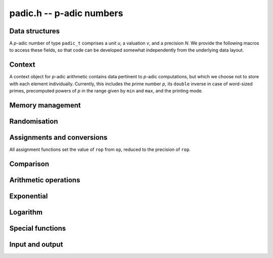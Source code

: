 .. _padic:

**padic.h** -- p-adic numbers
===============================================================================


Data structures
--------------------------------------------------------------------------------

A `p`-adic number of type ``padic_t`` comprises a unit `u`, 
a valuation `v`, and a precision `N`.
We provide the following macros to access these fields, so that 
code can be developed somewhat independently from the underlying 
data layout.

.. function:: fmpz * padic_unit(const padic_t op)

    Returns the unit part of the `p`-adic number as a FLINT integer, which 
    can be used as an operand for the ``fmpz`` functions.

.. function:: slong padic_val(const padic_t op)

    Returns the valuation part of the `p`-adic number.

    Note that this function is implemented as a macro and that 
    the expression ``padic_val(op)`` can be used as both an 
    *lvalue* and an *rvalue*.

.. function:: slong padic_get_val(const padic_t op)

    Returns the valuation part of the `p`-adic number.

.. function:: slong padic_prec(const padic_t op)

    Returns the precision of the `p`-adic number.

    Note that this function is implemented as a macro and that 
    the expression ``padic_prec(op)`` can be used as both an 
    *lvalue* and an *rvalue*.

.. function:: slong padic_get_prec(const padic_t op)

    Returns the precision of the `p`-adic number.


Context
--------------------------------------------------------------------------------

A context object for `p`-adic arithmetic contains data pertinent to 
`p`-adic computations, but which we choose not to store with each 
element individually.
Currently, this includes the prime number `p`, its ``double`` 
inverse in case of word-sized primes, precomputed powers of `p` 
in the range given by ``min`` and ``max``, and the printing 
mode.

.. function:: void padic_ctx_init(padic_ctx_t ctx, const fmpz_t p, slong min, slong max, enum padic_print_mode mode)

    Initialises the context ``ctx`` with the given data.

    Assumes that `p` is a prime.  This is not verified but the subsequent 
    behaviour is undefined if `p` is a composite number.

    Assumes that ``min`` and ``max`` are non-negative and that 
    ``min`` is at most ``max``, raising an ``abort`` signal 
    otherwise.

    Assumes that the printing mode is one of ``PADIC_TERSE``, 
    ``PADIC_SERIES``, or ``PADIC_VAL_UNIT``.  Using the example 
    `x = 7^{-1} 12` in `\mathbf{Q}_7`, these behave as follows:

    In ``PADIC_TERSE`` mode, a `p`-adic number is printed 
    in the same way as a rational number, e.g. ``12/7``.

    In ``PADIC_SERIES`` mode, a `p`-adic number is printed 
    digit by digit, e.g. ``5*7^-1 + 1``.

    In ``PADIC_VAL_UNIT`` mode, a `p`-adic number is 
    printed showing the valuation and unit parts separately, 
    e.g. ``12*7^-1``.

.. function:: void padic_ctx_clear(padic_ctx_t ctx);

    Clears all memory that has been allocated as part of the context.

.. function:: int _padic_ctx_pow_ui(fmpz_t rop, ulong e, const padic_ctx_t ctx)

    Sets ``rop`` to `p^e` as efficiently as possible, where 
    ``rop`` is expected to be an uninitialised ``fmpz_t``.

    If the return value is non-zero, it is the responsibility of 
    the caller to clear the returned integer.


Memory management
--------------------------------------------------------------------------------


.. function:: void padic_init(padic_t rop)

    Initialises the `p`-adic number with the precision set to 
    ``PADIC_DEFAULT_PREC``, which is defined as `20`.

.. function:: void padic_init2(padic_t rop, slong N)

    Initialises the `p`-adic number ``rop`` with precision `N`.

.. function:: void padic_clear(padic_t rop)

    Clears all memory used by the `p`-adic number ``rop``.

.. function:: void _padic_canonicalise(padic_t rop, const padic_ctx_t ctx)

    Brings the `p`-adic number ``rop`` into canonical form.

    That is to say, ensures that either `u = v = 0` or 
    `p \nmid u`.  There is no reduction modulo a power 
    of `p`.

.. function:: void _padic_reduce(padic_t rop, const padic_ctx_t ctx)

    Given a `p`-adic number ``rop`` in canonical form, 
    reduces it modulo `p^N`.

.. function:: void padic_reduce(padic_t rop, const padic_ctx_t ctx)

    Ensures that the `p`-adic number ``rop`` is reduced.


Randomisation
--------------------------------------------------------------------------------


.. function:: void padic_randtest(padic_t rop, flint_rand_t state, const padic_ctx_t ctx)

    Sets ``rop`` to a random `p`-adic number modulo `p^N` with valuation 
    in the range `[- \lceil N/10\rceil, N)`, `[N - \lceil -N/10\rceil, N)`, or `[-10, 0)` 
    as `N` is positive, negative or zero, whenever ``rop`` is non-zero.

.. function:: void padic_randtest_not_zero(padic_t rop, flint_rand_t state, const padic_ctx_t ctx)

    Sets ``rop`` to a random non-zero `p`-adic number modulo `p^N`, 
    where the range of the valuation is as for the function 
    ``padic_randtest()``.

.. function:: void padic_randtest_int(padic_t rop, flint_rand_t state, const padic_ctx_t ctx)

    Sets ``rop`` to a random `p`-adic integer modulo `p^N`.

    Note that whenever `N \leq 0`, ``rop`` is set to zero.


Assignments and conversions
--------------------------------------------------------------------------------

All assignment functions set the value of ``rop`` from ``op``, 
reduced to the precision of ``rop``.

.. function:: void padic_set(padic_t rop, const padic_t op, const padic_ctx_t ctx)

    Sets ``rop`` to the `p`-adic number ``op``.

.. function:: void padic_set_si(padic_t rop, slong op, const padic_ctx_t ctx)

    Sets the `p`-adic number ``rop`` to the 
    ``slong`` integer ``op``.

.. function:: void padic_set_ui(padic_t rop, ulong op, const padic_ctx_t ctx)

    Sets the `p`-adic number ``rop`` to the ``ulong`` 
    integer ``op``.

.. function:: void padic_set_fmpz(padic_t rop, const fmpz_t op, const padic_ctx_t ctx)

    Sets the `p`-adic number ``rop`` to the integer ``op``.

.. function:: void padic_set_fmpq(padic_t rop, const fmpq_t op, const padic_ctx_t ctx)

    Sets ``rop`` to the rational ``op``.

.. function:: void padic_set_mpz(padic_t rop, const mpz_t op, const padic_ctx_t ctx)

    Sets the `p`-adic number ``rop`` to the MPIR integer ``op``.

.. function:: void padic_set_mpq(padic_t rop, const mpq_t op, const padic_ctx_t ctx)

    Sets ``rop`` to the MPIR rational ``op``.

.. function:: void padic_get_fmpz(fmpz_t rop, const padic_t op, const padic_ctx_t ctx)

    Sets the integer ``rop`` to the exact `p`-adic integer ``op``.

    If ``op`` is not a `p`-adic integer, raises an ``abort`` signal.

.. function:: void padic_get_fmpq(fmpq_t rop, const padic_t op, const padic_ctx_t ctx)

    Sets the rational ``rop`` to the `p`-adic number ``op``.

.. function:: void padic_get_mpz(mpz_t rop, const padic_t op, const padic_ctx_t ctx)

    Sets the MPIR integer ``rop`` to the `p`-adic integer ``op``.

    If ``op`` is not a `p`-adic integer, raises an ``abort`` signal.

.. function:: void padic_get_mpq(mpq_t rop, const padic_t op, const padic_ctx_t ctx)

    Sets the MPIR rational ``rop`` to the value of ``op``.

.. function:: void padic_swap(padic_t op1, padic_t op2)

    Swaps the two `p`-adic numbers ``op1`` and ``op2``.

    Note that this includes swapping the precisions.  In particular, this 
    operation is not equivalent to swapping ``op1`` and ``op2`` 
    using ``padic_set()`` and an auxiliary variable whenever the 
    precisions of the two elements are different.

.. function:: void padic_zero(padic_t rop)

    Sets the `p`-adic number ``rop`` to zero.

.. function:: void padic_one(padic_t rop)

    Sets the `p`-adic number ``rop`` to one, reduced modulo the 
    precision of ``rop``.


Comparison
--------------------------------------------------------------------------------


.. function:: int padic_is_zero(const padic_t op)

    Returns whether ``op`` is equal to zero.

.. function:: int padic_is_one(const padic_t op)

    Returns whether ``op`` is equal to one, that is, whether 
    `u = 1` and `v = 0`.

.. function:: int padic_equal(const padic_t op1, const padic_t op2)

    Returns whether ``op1`` and ``op2`` are equal, that is, 
    whether `u_1 = u_2` and `v_1 = v_2`.


Arithmetic operations
--------------------------------------------------------------------------------


.. function:: slong * _padic_lifts_exps(slong *n, slong N)

    Given a positive integer `N` define the sequence 
    `a_0 = N, a_1 = \lceil a_0/2\rceil, \dotsc, a_{n-1} = \lceil a_{n-2}/2\rceil = 1`.
    Then `n = \lceil\log_2 N\rceil + 1`.

    This function sets `n` and allocates and returns the array `a`.

.. function:: void _padic_lifts_pows(fmpz *pow, const slong *a, slong n, const fmpz_t p)

    Given an array `a` as computed above, this function 
    computes the corresponding powers of `p`, that is, 
    ``pow[i]`` is equal to `p^{a_i}`.

.. function:: void padic_add(padic_t rop, const padic_t op1, const padic_t op2, const padic_ctx_t ctx)

    Sets ``rop`` to the sum of ``op1`` and ``op2``.

.. function:: void padic_sub(padic_t rop, const padic_t op1, const padic_t op2, const padic_ctx_t ctx)

    Sets ``rop`` to the difference of ``op1`` and ``op2``.

.. function:: void padic_neg(padic_t rop, const padic_t op, const padic_ctx_t ctx)

    Sets ``rop`` to the additive inverse of ``op``.

.. function:: void padic_mul(padic_t rop, const padic_t op1, const padic_t op2, const padic_ctx_t ctx)

    Sets ``rop`` to the product of ``op1`` and ``op2``.

.. function:: void padic_shift(padic_t rop, const padic_t op, slong v, const padic_ctx_t ctx)

    Sets ``rop`` to the product of ``op`` and `p^v`.

.. function:: void padic_div(padic_t rop, const padic_t op1, const padic_t op2, const padic_ctx_t ctx)

    Sets ``rop`` to the quotient of ``op1`` and ``op2``.

.. function:: void _padic_inv_precompute(padic_inv_t S, const fmpz_t p, slong N)

    Pre-computes some data and allocates temporary space for 
    `p`-adic inversion using Hensel lifting.

.. function:: void _padic_inv_clear(padic_inv_t S)

    Frees the memory used by `S`.

.. function:: void _padic_inv_precomp(fmpz_t rop, const fmpz_t op, const padic_inv_t S)

    Sets ``rop`` to the inverse of ``op`` modulo `p^N`, 
    assuming that ``op`` is a unit and `N \geq 1`.

    In the current implementation, allows aliasing, but this might 
    change in future versions.

    Uses some data `S` precomputed by calling the function 
    ``_padic_inv_precompute()``.  Note that this object 
    is not declared ``const`` and in fact it carries a field 
    providing temporary work space.  This allows repeated calls of 
    this function to avoid repeated memory allocations, as used 
    e.g. by the function ``padic_log()``.

.. function:: void _padic_inv(fmpz_t rop, const fmpz_t op, const fmpz_t p, slong N)

    Sets ``rop`` to the inverse of ``op`` modulo `p^N`, 
    assuming that ``op`` is a unit and `N \geq 1`.

    In the current implementation, allows aliasing, but this might 
    change in future versions.

.. function:: void padic_inv(padic_t rop, const padic_t op, const padic_ctx_t ctx)

    Computes the inverse of ``op`` modulo `p^N`.

    Suppose that ``op`` is given as `x = u p^v`. 
    Raises an ``abort`` signal if `v < -N`.  Otherwise, 
    computes the inverse of `u` modulo `p^{N+v}`.

    This function employs Hensel lifting of an inverse modulo `p`.

.. function:: int padic_sqrt(padic_rop, const padic_t op, const padic_ctx_t ctx)

    Returns whether ``op`` is a `p`-adic square.  If this is 
    the case, sets ``rop`` to one of the square roots;  otherwise, 
    the value of ``rop`` is undefined.

    We have the following theorem:

    Let `u \in \mathbf{Z}^{\times}`.  Then `u` is a 
    square if and only if `u \bmod p` is a square in 
    `\mathbf{Z} / p \mathbf{Z}`, for `p > 2`, or if 
    `u \bmod 8` is a square in `\mathbf{Z} / 8 \mathbf{Z}`, 
    for `p = 2`.

.. function:: void padic_pow_si(padic_t rop, const padic_t op, slong e, const padic_ctx_t ctx)

    Sets ``rop`` to ``op`` raised to the power `e`, 
    which is defined as one whenever `e = 0`.

    Assumes that some computations involving `e` and the 
    valuation of ``op`` do not overflow in the ``slong`` 
    range.

    Note that if the input `x = p^v u` is defined modulo `p^N` 
    then `x^e = p^{ev} u^e` is defined modulo `p^{N + (e - 1) v}`, 
    which is a precision loss in case `v < 0`.


Exponential
--------------------------------------------------------------------------------


.. function:: slong _padic_exp_bound(slong v, slong N, const fmpz_t p)

    Returns an integer `i` such that for all `j \geq i` we have 
    `\operatorname{ord}_p(x^j / j!) \geq N`, where `\operatorname{ord}_p(x) = v`.

    When `p` is a word-sized prime, 
    returns `\lceil \frac{(p-1)N - 1}{(p-1)v - 1}\rceil`.
    Otherwise, returns `\lceil N/v\rceil`.

    Assumes that `v < N`.  Moreover, `v` has to be at least `2` or `1`, 
    depending on whether `p` is `2` or odd.

.. function:: void _padic_exp_rectangular(fmpz_t rop, const fmpz_t u, slong v, const fmpz_t p, slong N)

.. function:: void _padic_exp_balanced(fmpz_t rop, const fmpz_t u, slong v, const fmpz_t p, slong N)

.. function:: void _padic_exp(fmpz_t rop, const fmpz_t u, slong v, const fmpz_t p, slong N)

    Sets ``rop`` to the `p`-exponential function evaluated at 
    `x = p^v u`, reduced modulo `p^N`.

    Assumes that `x \neq 0`, that `\operatorname{ord}_p(x) < N` and that 
    `\exp(x)` converges, that is, that `\operatorname{ord}_p(x)` is at least 
    `2` or `1` depending on whether the prime `p` is `2` or odd.

    Supports aliasing between ``rop`` and `u`.

.. function:: int padic_exp(padic_t y, const padic_t x, const padic_ctx_t ctx)

    Returns whether the `p`-adic exponential function converges at 
    the `p`-adic number `x`, and if so sets `y` to its value.

    The `p`-adic exponential function is defined by the usual series 

    .. math ::


        \exp_p(x) = \sum_{i = 0}^{\infty} \frac{x^i}{i!}


    but this only converges only when `\operatorname{ord}_p(x) > 1 / (p - 1)`.  For 
    elements `x \in \mathbf{Q}_p`, this means that `\operatorname{ord}_p(x) \geq 1` 
    when `p \geq 3` and `\operatorname{ord}_2(x) \geq 2` when `p = 2`.

.. function:: int padic_exp_rectangular(padic_t y, const padic_t x, const padic_ctx_t ctx)

    Returns whether the `p`-adic exponential function converges at 
    the `p`-adic number `x`, and if so sets `y` to its value.

    Uses a rectangular splitting algorithm to evaluate the series 
    expression of `\exp(x) \bmod{p^N}`.

.. function:: int padic_exp_balanced(padic_t y, const padic_t x, const padic_ctx_t ctx)

    Returns whether the `p`-adic exponential function converges at 
    the `p`-adic number `x`, and if so sets `y` to its value.

    Uses a balanced approach, balancing the size of chunks of `x` 
    with the valuation and hence the rate of convergence, which 
    results in a quasi-linear algorithm in `N`, for fixed `p`.


Logarithm
--------------------------------------------------------------------------------


.. function:: slong _padic_log_bound(slong v, slong N, const fmpz_t p)

    Returns `b` such that for all `i \geq b` we have 

    .. math ::


        i v - \operatorname{ord}_p(i) \geq N


    where `v \geq 1`.

    Assumes that `1 \leq v < N` or `2 \leq v < N` when `p` is 
    odd or `p = 2`, respectively, and also that `N < 2^{f-2}` 
    where `f` is ``FLINT_BITS``.

.. function:: void _padic_log(fmpz_t z, const fmpz_t y, slong v, const fmpz_t p, slong N)

.. function:: void _padic_log_rectangular(fmpz_t z, const fmpz_t y, slong v, const fmpz_t p, slong N)

.. function:: void _padic_log_satoh(fmpz_t z, const fmpz_t y, slong v, const fmpz_t p, slong N)

.. function:: void _padic_log_balanced(fmpz_t z, const fmpz_t y, slong v, const fmpz_t p, slong N)

    Computes 

    .. math ::

        z = - \sum_{i = 1}^{\infty} \frac{y^i}{i} \pmod{p^N},

    reduced modulo `p^N`.

    Note that this can be used to compute the `p`-adic logarithm 
    via the equation 

    .. math ::

        \log(x) & = \sum_{i=1}^{\infty} (-1)^{i-1} \frac{(x-1)^i}{i} \\
                & = - \sum_{i=1}^{\infty} \frac{(1-x)^i}{i}.

    Assumes that `y = 1 - x` is non-zero and that `v = \operatorname{ord}_p(y)` 
    is at least `1` when `p` is odd and at least `2` when `p = 2` 
    so that the series converges.

    Assumes that `v < N`, and hence in particular `N \geq 2`.

    Does not support aliasing between `y` and `z`.

.. function:: int padic_log(padic_t rop, const padic_t op, const padic_ctx_t ctx)

    Returns whether the `p`-adic logarithm function converges at 
    the `p`-adic number ``op``, and if so sets ``rop`` to its 
    value.

    The `p`-adic logarithm function is defined by the usual series 

    .. math ::

        \log_p(x) = \sum_{i=1}^{\infty} (-1)^{i-1} \frac{(x-1)^i}{i}

    but this only converges when `\operatorname{ord}_p(x)` is at least `2` or `1` 
    when `p = 2` or `p > 2`, respectively.

.. function:: int padic_log_rectangular(padic_t rop, const padic_t op, const padic_ctx_t ctx)

    Returns whether the `p`-adic logarithm function converges at 
    the `p`-adic number ``op``, and if so sets ``rop`` to its 
    value.

    Uses a rectangular splitting algorithm to evaluate the series 
    expression of `\log(x) \bmod{p^N}`.

.. function:: int padic_log_satoh(padic_t rop, const padic_t op, const padic_ctx_t ctx)

    Returns whether the `p`-adic logarithm function converges at 
    the `p`-adic number ``op``, and if so sets ``rop`` to its 
    value.

    Uses an algorithm based on a result of Satoh, Skjernaa and Taguchi 
    that `\operatorname{ord}_p\bigl(a^{p^k} - 1\bigr) > k`, which implies that 

    .. math ::

        \log(a) \equiv p^{-k} \Bigl( \log\bigl(a^{p^k}\bigr) \pmod{p^{N+k}} 
                                                          \Bigr) \pmod{p^N}.


.. function:: int padic_log_balanced(padic_t rop, const padic_t op, const padic_ctx_t ctx)

    Returns whether the `p`-adic logarithm function converges at 
    the `p`-adic number ``op``, and if so sets ``rop`` to its 
    value.


Special functions
--------------------------------------------------------------------------------


.. function:: void _padic_teichmuller(fmpz_t rop, const fmpz_t op, const fmpz_t p, slong N)

    Computes the Teichmuller lift of the `p`-adic unit ``op``, 
    assuming that `N \geq 1`.

    Supports aliasing between ``rop`` and ``op``.

.. function:: void padic_teichmuller(padic_t rop, const padic_t op, const padic_ctx_t ctx)

    Computes the Teichmuller lift of the `p`-adic unit ``op``.

    If ``op`` is a `p`-adic integer divisible by `p`, sets ``rop`` 
    to zero, which satisfies `t^p - t = 0`, although it is clearly not 
    a `(p-1)`-st root of unity.

    If ``op`` has negative valuation, raises an ``abort`` signal.

.. function:: ulong padic_val_fac_ui_2(ulong n)

    Computes the `2`-adic valuation of `n!`.

    Note that since `n` fits into an ``ulong``, so does 
    `\operatorname{ord}_2(n!)` since `\operatorname{ord}_2(n!) \leq (n - 1) / (p - 1) = n - 1`.

.. function:: ulong padic_val_fac_ui(ulong n, const fmpz_t p)

    Computes the `p`-adic valuation of `n!`.

    Note that since `n` fits into an ``ulong``, so does 
    `\operatorname{ord}_p(n!)` since `\operatorname{ord}_p(n!) \leq (n - 1) / (p - 1)`.

.. function:: void padic_val_fac(fmpz_t rop, const fmpz_t op, const fmpz_t p)

    Sets ``rop`` to the `p`-adic valuation of the factorial 
    of ``op``, assuming that ``op`` is non-negative.


Input and output
--------------------------------------------------------------------------------


.. function:: char * padic_get_str(char * str, const padic_t op, const padic_ctx_t ctx)

    Returns the string representation of the `p`-adic number ``op``
    according to the printing mode set in the context.

    If ``str`` is ``NULL`` then a new block of memory is allocated 
    and a pointer to this is returned.  Otherwise, it is assumed that 
    the string ``str`` is large enough to hold the representation and 
    it is also the return value.

.. function:: int _padic_fprint(FILE * file, const fmpz_t u, slong v, const padic_ctx_t ctx)

.. function:: int padic_fprint(FILE * file, const padic_t op, const padic_ctx_t ctx)

    Prints the string representation of the `p`-adic number ``op`` 
    to the stream ``file``.

    In the current implementation, always returns `1`.

.. function:: int _padic_print(const fmpz_t u, slong v, const padic_ctx_t ctx)

.. function:: int padic_print(const padic_t op, const padic_ctx_t ctx)

    Prints the string representation of the `p`-adic number ``op`` 
    to the stream ``stdout``.

    In the current implementation, always returns `1`.

.. function:: void padic_debug(const padic_t op)

    Prints debug information about ``op`` to the stream ``stdout``, 
    in the format ``"(u v N)"``.

